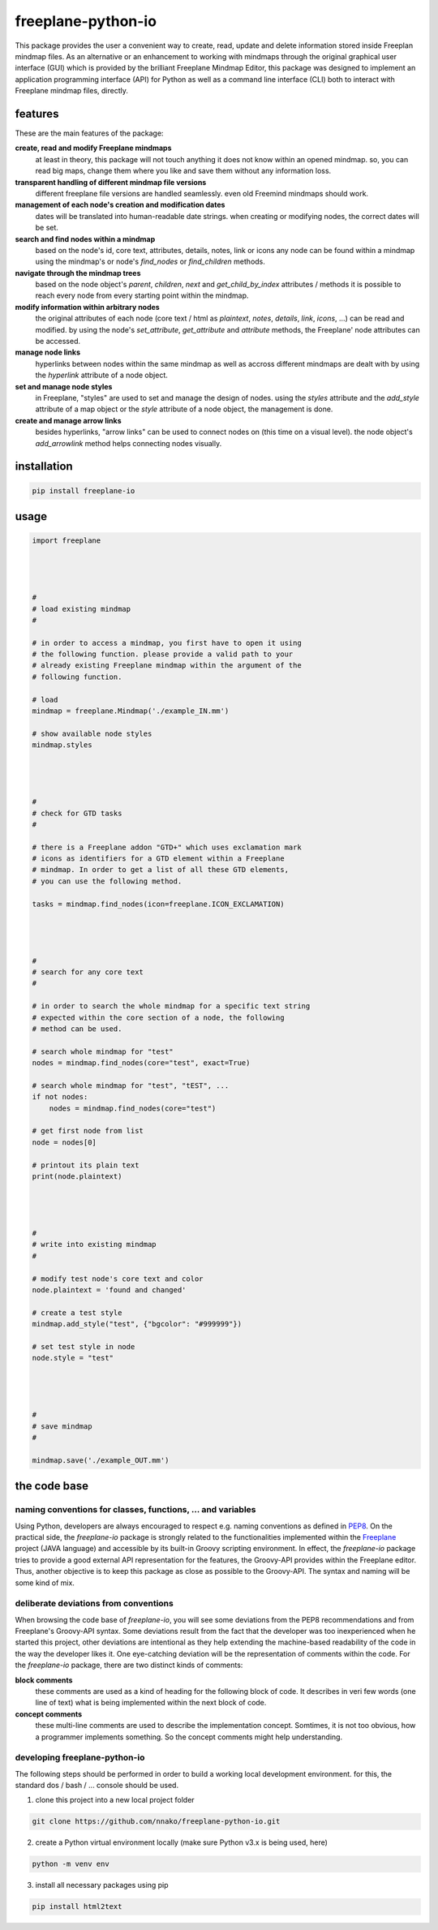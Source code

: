 freeplane-python-io
===================

This package provides the user a convenient way to create, read, update and
delete information stored inside Freeplan mindmap files. As an alternative or
an enhancement to working with mindmaps through the original graphical user
interface (GUI) which is provided by the brilliant Freeplane Mindmap Editor,
this package was designed to implement an application programming interface
(API) for Python as well as a command line interface (CLI) both to interact
with Freeplane mindmap files, directly.

features
--------

These are the main features of the package:

**create, read and modify Freeplane mindmaps**
  at least in theory, this package
  will not touch anything it does not know within an opened mindmap. so, you
  can read big maps, change them where you like and save them without any
  information loss.

**transparent handling of different mindmap file versions**
  different freeplane file
  versions are handled seamlessly. even old Freemind mindmaps should work.

**management of each node's creation and modification dates**
  dates will be
  translated into human-readable date strings. when creating or modifying nodes,
  the correct dates will be set.

**search and find nodes within a mindmap**
  based on the node's id, core text,
  attributes, details, notes, link or icons any node can be found within a mindmap
  using the mindmap's or node's `find_nodes` or `find_children` methods.

**navigate through the mindmap trees**
  based on the node object's `parent`,
  `children`, `next` and `get_child_by_index` attributes / methods it is possible
  to reach every node from every starting point within the mindmap.

**modify information within arbitrary nodes**
  the original attributes of each
  node (core text / html as `plaintext`, `notes`, `details`, `link`, `icons`, ...) can
  be read and modified. by using the node's `set_attribute`, `get_attribute` and
  `attribute` methods, the Freeplane' node attributes can be accessed.

**manage node links**
  hyperlinks between nodes within the same mindmap as well
  as accross different mindmaps are dealt with by using the `hyperlink` attribute
  of a node object.

**set and manage node styles**
  in Freeplane, "styles" are used to set and manage
  the design of nodes. using the `styles` attribute and the `add_style` attribute of
  a map object or the `style` attribute of a node object, the management is done.

**create and manage arrow links**
  besides hyperlinks, "arrow links" can be used
  to connect nodes on (this time on a visual level). the node object's
  `add_arrowlink` method helps connecting nodes visually.

installation
------------

.. code:: bash

    pip install freeplane-io

usage
-----

.. code:: python

    import freeplane




    #
    # load existing mindmap
    #

    # in order to access a mindmap, you first have to open it using
    # the following function. please provide a valid path to your
    # already existing Freeplane mindmap within the argument of the
    # following function.

    # load
    mindmap = freeplane.Mindmap('./example_IN.mm')

    # show available node styles
    mindmap.styles




    #
    # check for GTD tasks
    #

    # there is a Freeplane addon "GTD+" which uses exclamation mark
    # icons as identifiers for a GTD element within a Freeplane
    # mindmap. In order to get a list of all these GTD elements,
    # you can use the following method.

    tasks = mindmap.find_nodes(icon=freeplane.ICON_EXCLAMATION)




    #
    # search for any core text
    #

    # in order to search the whole mindmap for a specific text string
    # expected within the core section of a node, the following
    # method can be used.

    # search whole mindmap for "test"
    nodes = mindmap.find_nodes(core="test", exact=True)

    # search whole mindmap for "test", "tEST", ...
    if not nodes:
        nodes = mindmap.find_nodes(core="test")

    # get first node from list
    node = nodes[0]

    # printout its plain text
    print(node.plaintext)




    #
    # write into existing mindmap
    #

    # modify test node's core text and color
    node.plaintext = 'found and changed'

    # create a test style
    mindmap.add_style("test", {"bgcolor": "#999999"})

    # set test style in node
    node.style = "test"




    #
    # save mindmap
    #

    mindmap.save('./example_OUT.mm')

the code base
-------------

naming conventions for classes, functions, ... and variables
++++++++++++++++++++++++++++++++++++++++++++++++++++++++++++

Using Python, developers are always encouraged to respect e.g. naming
conventions as defined in PEP8_. On the practical side, the `freeplane-io`
package is strongly related to the functionalities implemented within the
Freeplane_ project (JAVA language) and accessible by its built-in Groovy
scripting environment. In effect, the `freeplane-io` package tries to
provide a good external API representation for the features, the Groovy-API
provides within the Freeplane editor. Thus, another objective is to keep
this package as close as possible to the Groovy-API. The syntax and naming
will be some kind of mix.

.. _PEP8: https://peps.python.org/pep-0008/
.. _Freeplane: https://freeplane.org/

deliberate deviations from conventions
++++++++++++++++++++++++++++++++++++++

When browsing the code base of `freeplane-io`, you will see some deviations
from the PEP8 recommendations and from Freeplane's Groovy-API syntax. Some
deviations result from the fact that the developer was too inexperienced
when he started this project, other deviations are intentional as they help
extending the machine-based readability of the code in the way the developer
likes it. One eye-catching deviation will be the representation of comments
within the code. For the `freeplane-io` package, there are two distinct
kinds of comments:

**block comments**
  these comments are used as a kind of heading for the following block of code.
  It describes in veri few words (one line of text) what is being implemented
  within the next block of code.

**concept comments**
  these multi-line comments are used to describe the implementation concept.
  Somtimes, it is not too obvious, how a programmer implements something. So
  the concept comments might help understanding.


developing freeplane-python-io
++++++++++++++++++++++++++++++

The following steps should be performed in order to build a working local
development environment. for this, the standard dos / bash / ... console
should be used.

1. clone this project into a new local project folder

.. code:: bash

   git clone https://github.com/nnako/freeplane-python-io.git

2. create a Python virtual environment locally (make sure Python v3.x is being used, here)

.. code:: bash

   python -m venv env

3. install all necessary packages using pip

.. code:: bash

   pip install html2text
